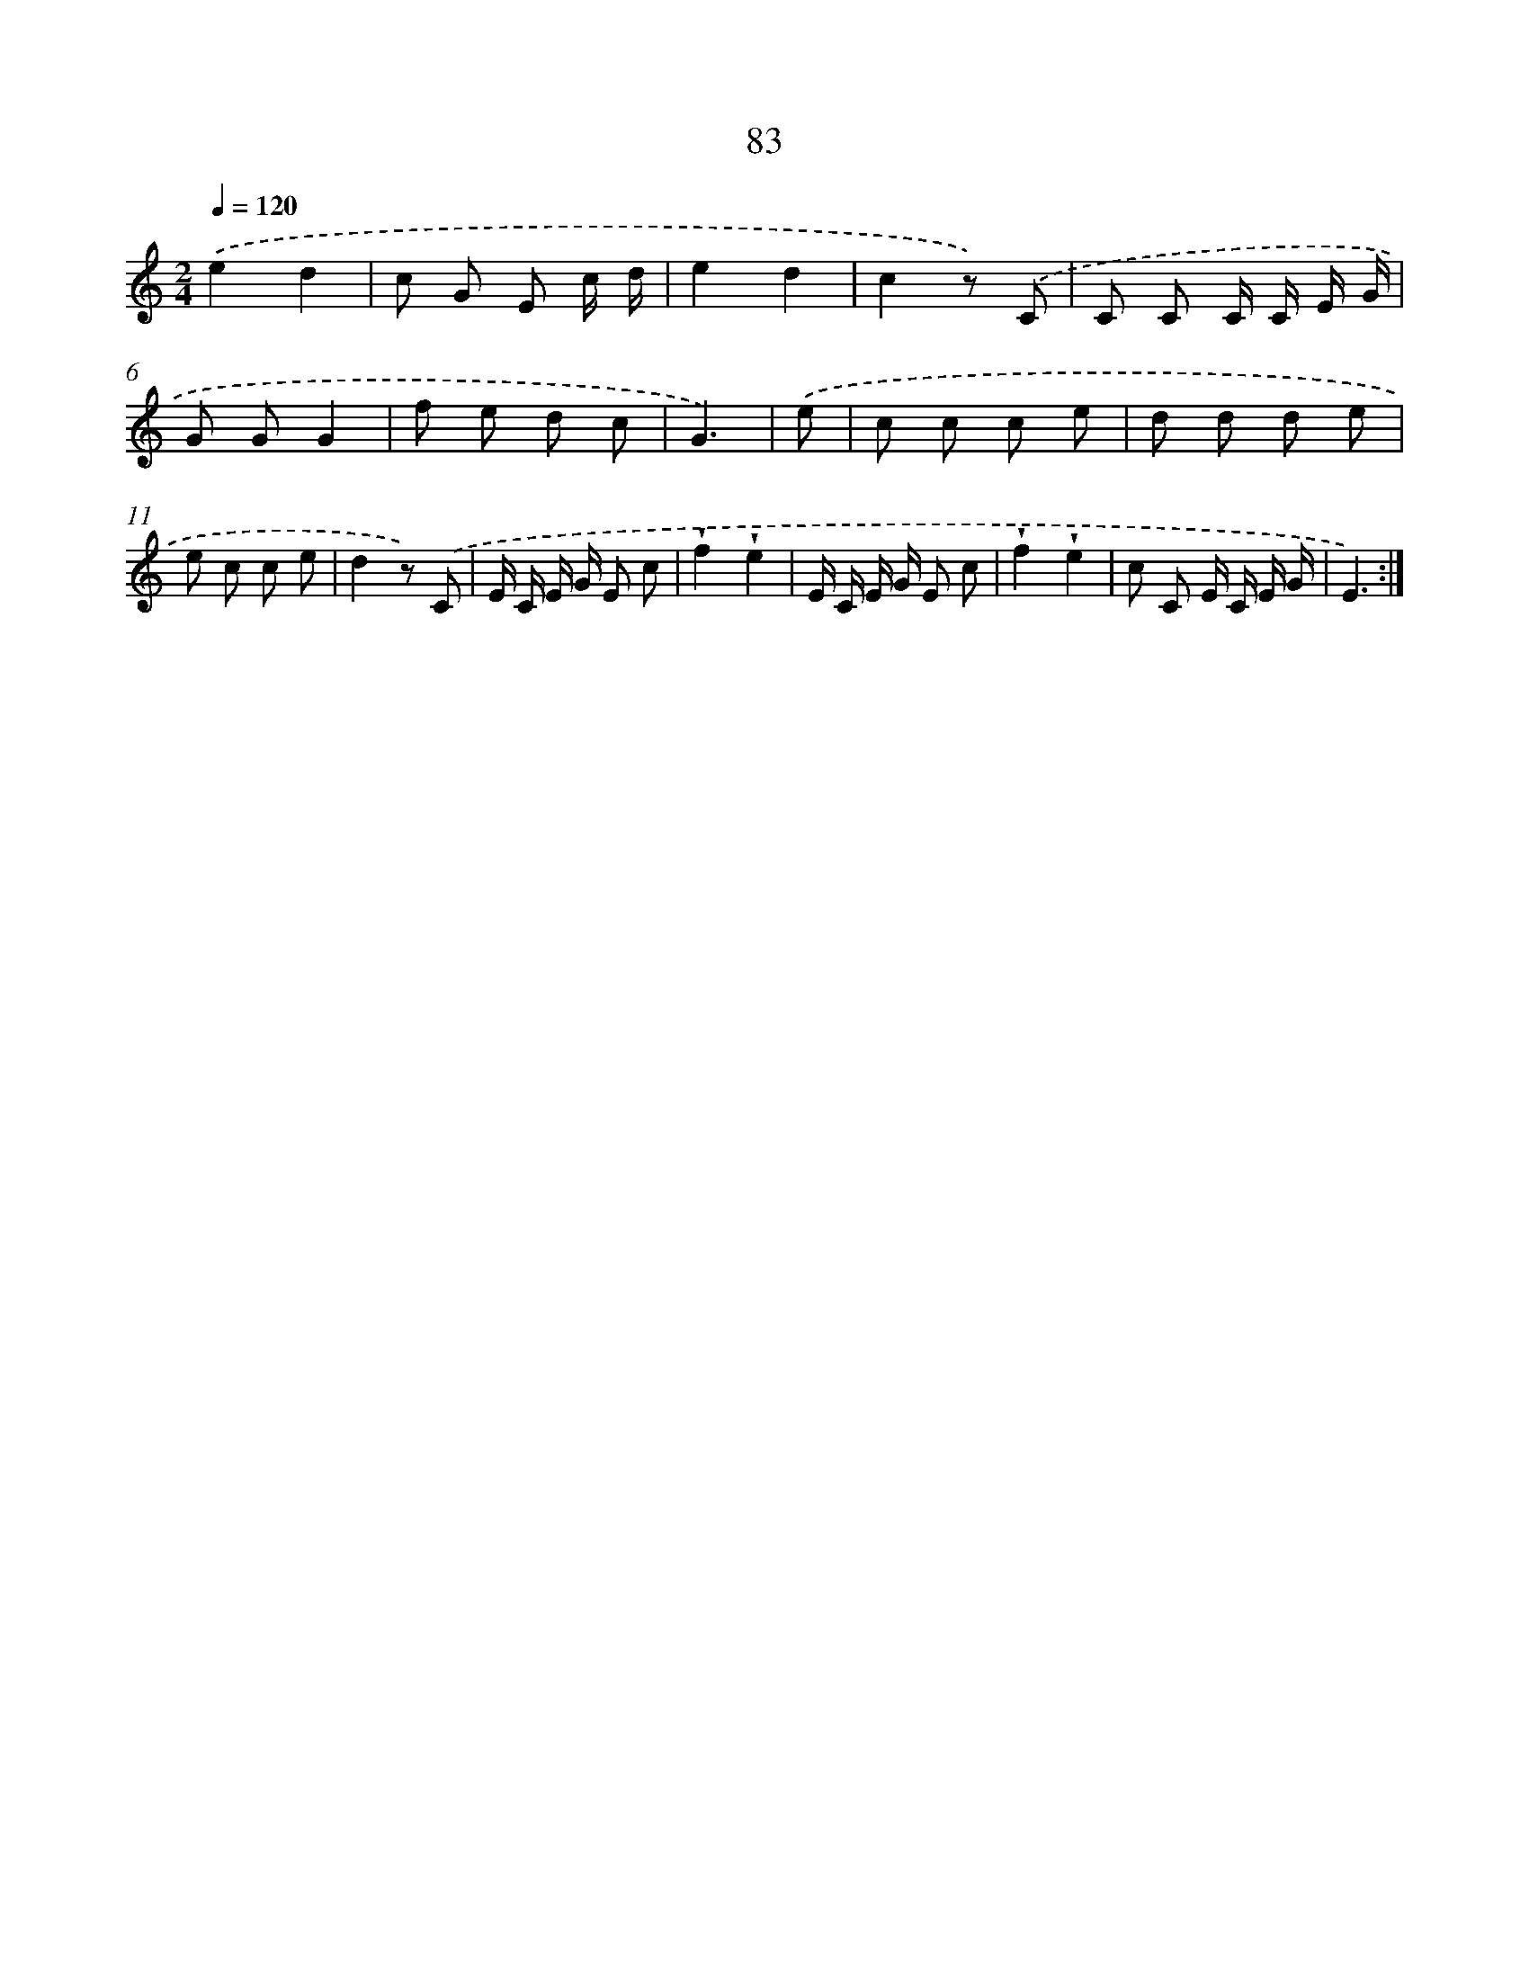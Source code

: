 X: 12745
T: 83
%%abc-version 2.0
%%abcx-abcm2ps-target-version 5.9.1 (29 Sep 2008)
%%abc-creator hum2abc beta
%%abcx-conversion-date 2018/11/01 14:37:27
%%humdrum-veritas 878244607
%%humdrum-veritas-data 4033666671
%%continueall 1
%%barnumbers 0
L: 1/8
M: 2/4
Q: 1/4=120
K: C clef=treble
.('e2d2 |
c G E c/ d/ |
e2d2 |
c2z) .('C |
C C C/ C/ E/ G/ |
G GG2 |
f e d c |
G3) |
.('e [I:setbarnb 9]|
c c c e |
d d d e |
e c c e |
d2z) .('C |
E/ C/ E/ G/ E c |
!wedge!f2!wedge!e2 |
E/ C/ E/ G/ E c |
!wedge!f2!wedge!e2 |
c C E/ C/ E/ G/ |
E3) :|]
